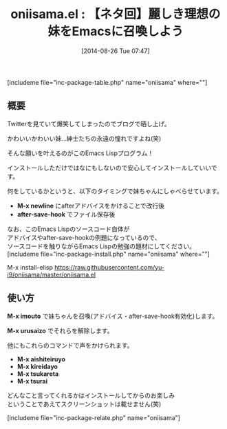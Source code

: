 #+BLOG: rubikitch
#+POSTID: 241
#+BLOG: rubikitch
#+DATE: [2014-08-26 Tue 07:47]
#+PERMALINK: oniisama
#+OPTIONS: toc:nil num:nil todo:nil pri:nil tags:nil ^:nil \n:t
#+ISPAGE: nil
#+DESCRIPTION:あなたの理想の妹はEmacsの中にいるんだよ
# (progn (erase-buffer)(find-file-hook--org2blog/wp-mode))
#+BLOG: rubikitch
#+CATEGORY: ネタ
#+EL_PKG_NAME: oniisama
#+TAGS: アドバイス, after-save-hook, ソース解読推奨
#+EL_TITLE0: 【ネタ回】麗しき理想の妹をEmacsに召喚しよう
#+EL_DOC: 麗しき理想の妹をあなたのEmacsに呼び出します
#+EL_URL: https://github.com/yu-i9/oniisama
#+EL_VERSION: ？
#+begin: org2blog
#+TITLE: oniisama.el : 【ネタ回】麗しき理想の妹をEmacsに召喚しよう
[includeme file="inc-package-table.php" name="oniisama" where=""]
** 概要
Twitterを見ていて爆笑してしまったのでブログで晒し上げ。

かわいいかわいい妹…紳士たちの永遠の憧れですよね(笑)

そんな願いを叶えるのがこのEmacs Lispプログラム！


インストールしただけではなにもしないので安心してインストールしていいです。

何をしているかというと、以下のタイミングで妹ちゃんにしゃべらせています。

- *M-x newline* にafterアドバイスをかけることで改行後
- *after-save-hook* でファイル保存後

なお、このEmacs Lispのソースコード自体が
アドバイスやafter-save-hookの例題になっているので、
ソースコードを触りながらEmacs Lispの勉強の題材にしてください。
[includeme file="inc-package-install.php" name="oniisama" where=""]

#+end:

M-x install-elisp https://raw.githubusercontent.com/yu-i9/oniisama/master/oniisama.el
** 概要                                                             :noexport:
Twitterを見ていて爆笑してしまったのでブログで晒し上げ。

かわいいかわいい妹…紳士たちの永遠の憧れですよね(笑)

そんな願いを叶えるのがこのEmacs Lispプログラム！


インストールしただけではなにもしないので安心してインストールしていいです。

何をしているかというと、以下のタイミングで妹ちゃんにしゃべらせています。

- *M-x newline* にafterアドバイスをかけることで改行後
- *after-save-hook* でファイル保存後

なお、このEmacs Lispのソースコード自体が
アドバイスやafter-save-hookの例題になっているので、
ソースコードを触りながらEmacs Lispの勉強の題材にしてください。
** 使い方
*M-x imouto* で妹ちゃんを召喚(アドバイス・after-save-hook有効化)します。

*M-x urusaizo* でそれらを解除します。

他にもこれらのコマンドで声をかけられます。
- *M-x aishiteiruyo*
- *M-x kireidayo*
- *M-x tsukareta*
- *M-x tsurai*

どんなこと言ってくれるかはインストールしてからのお楽しみ
ということであえてスクリーンショットは載せません(笑)


# (progn (forward-line 1)(shell-command "screenshot-time.rb org_template" t))
[includeme file="inc-package-relate.php" name="oniisama"]
